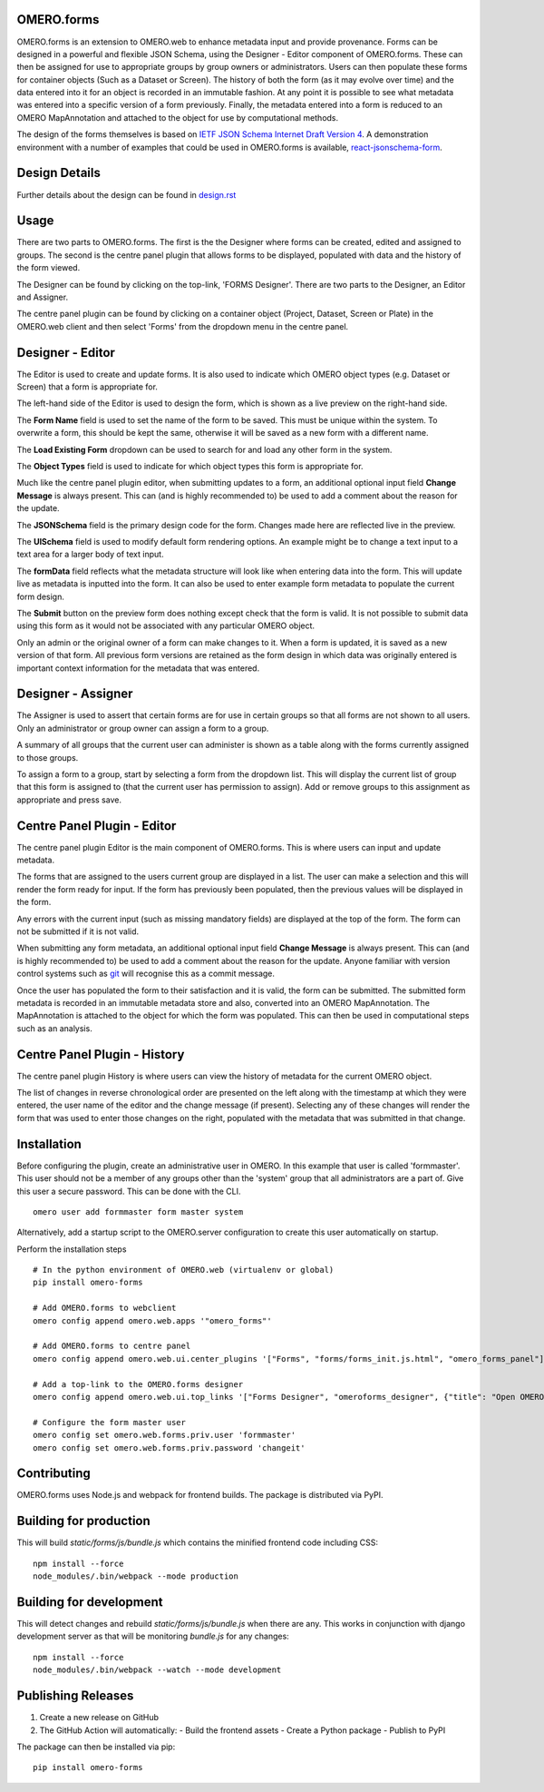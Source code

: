 OMERO.forms
===========

OMERO.forms is an extension to OMERO.web to enhance metadata input and provide provenance. Forms can be designed in a powerful and flexible JSON Schema, using the Designer - Editor component of OMERO.forms. These can then be assigned for use to appropriate groups by group owners or administrators. Users can then populate these forms for container objects (Such as a Dataset or Screen). The history of both the form (as it may evolve over time) and the data entered into it for an object is recorded in an immutable fashion. At any point it is possible to see what metadata was entered into a specific version of a form previously. Finally, the metadata entered into a form is reduced to an OMERO MapAnnotation and attached to the object for use by computational methods.

The design of the forms themselves is based on `IETF JSON Schema Internet Draft Version 4 <http://json-schema.org/documentation.html>`_. A demonstration environment with a number of examples that could be used in OMERO.forms is available, `react-jsonschema-form <https://mozilla-services.github.io/react-jsonschema-form/>`_.


Design Details
==============

Further details about the design can be found in `design.rst <design.rst>`_

Usage
=====

There are two parts to OMERO.forms. The first is the the Designer where forms can be created, edited and assigned to groups. The second is the centre panel plugin that allows forms to be displayed, populated with data and the history of the form viewed.

The Designer can be found by clicking on the top-link, 'FORMS Designer'. There are two parts to the Designer, an Editor and Assigner.

The centre panel plugin can be found by clicking on a container object (Project, Dataset, Screen or Plate) in the OMERO.web client and then select 'Forms' from the dropdown menu in the centre panel.

Designer - Editor
=================

The Editor is used to create and update forms. It is also used to indicate which OMERO object types (e.g. Dataset or Screen) that a form is appropriate for.

The left-hand side of the Editor is used to design the form, which is shown as a live preview on the right-hand side.

The **Form Name** field is used to set the name of the form to be saved. This must be unique within the system. To overwrite a form, this should be kept the same, otherwise it will be saved as a new form with a different name.

The **Load Existing Form** dropdown can be used to search for and load any other form in the system.

The **Object Types** field is used to indicate for which object types this form is appropriate for.

Much like the centre panel plugin editor, when submitting updates to a form, an additional optional input field **Change Message** is always present. This can (and is highly recommended to) be used to add a comment about the reason for the update.

The **JSONSchema** field is the primary design code for the form. Changes made here are reflected live in the preview.

The **UISchema** field is used to modify default form rendering options. An example might be to change a text input to a text area for a larger body of text input.

The **formData** field reflects what the metadata structure will look like when entering data into the form. This will update live as metadata is inputted into the form. It can also be used to enter example form metadata to populate the current form design.

The **Submit** button on the preview form does nothing except check that the form is valid. It is not possible to submit data using this form as it would not be associated with any particular OMERO object.

Only an admin or the original owner of a form can make changes to it. When a form is updated, it is saved as a new version of that form. All previous form versions are retained as the form design in which data was originally entered is important context information for the metadata that was entered.

Designer - Assigner
===================

The Assigner is used to assert that certain forms are for use in certain groups so that all forms are not shown to all users. Only an administrator or group owner can assign a form to a group.

A summary of all groups that the current user can administer is shown as a table along with the forms currently assigned to those groups.

To assign a form to a group, start by selecting a form from the dropdown list. This will display the current list of group that this form is assigned to (that the current user has permission to assign). Add or remove groups to this assignment as appropriate and press save.

Centre Panel Plugin - Editor
============================

The centre panel plugin Editor is the main component of OMERO.forms. This is where users can input and update metadata.

The forms that are assigned to the users current group are displayed in a list. The user can make a selection and this will render the form ready for input. If the form has previously been populated, then the previous values will be displayed in the form.

Any errors with the current input (such as missing mandatory fields) are displayed at the top of the form. The form can not be submitted if it is not valid.

When submitting any form metadata, an additional optional input field **Change Message** is always present. This can (and is highly recommended to) be used to add a comment about the reason for the update. Anyone familiar with version control systems such as `git <https://git-scm.com/>`_ will recognise this as a commit message.

Once the user has populated the form to their satisfaction and it is valid, the form can be submitted. The submitted form metadata is recorded in an immutable metadata store and also, converted into an OMERO MapAnnotation. The MapAnnotation is attached to the object for which the form was populated. This can then be used in computational steps such as an analysis.

Centre Panel Plugin - History
=============================

The centre panel plugin History is where users can view the history of metadata for the current OMERO object.

The list of changes in reverse chronological order are presented on the left along with the timestamp at which they were entered, the user name of the editor and the change message (if present). Selecting any of these changes will render the form that was used to enter those changes on the right, populated with the metadata that was submitted in that change.

Installation
============

Before configuring the plugin, create an administrative user in OMERO. In this example that user is called 'formmaster'. This user should not be a member of any groups other than the 'system' group that all administrators are a part of. Give this user a secure password. This can be done with the CLI.

::

  omero user add formmaster form master system

Alternatively, add a startup script to the OMERO.server configuration to create this user automatically on startup. 

Perform the installation steps

::

  # In the python environment of OMERO.web (virtualenv or global)
  pip install omero-forms

  # Add OMERO.forms to webclient
  omero config append omero.web.apps '"omero_forms"'

  # Add OMERO.forms to centre panel
  omero config append omero.web.ui.center_plugins '["Forms", "forms/forms_init.js.html", "omero_forms_panel"]'

  # Add a top-link to the OMERO.forms designer
  omero config append omero.web.ui.top_links '["Forms Designer", "omeroforms_designer", {"title": "Open OMERO.Forms in a new tab", "target": "new"}]'

  # Configure the form master user
  omero config set omero.web.forms.priv.user 'formmaster'
  omero config set omero.web.forms.priv.password 'changeit'


Contributing
================

OMERO.forms uses Node.js and webpack for frontend builds. The package is distributed via PyPI.

Building for production
=======================

This will build `static/forms/js/bundle.js` which contains the minified frontend code including CSS:

::

    npm install --force
    node_modules/.bin/webpack --mode production

Building for development
========================

This will detect changes and rebuild `static/forms/js/bundle.js` when there
are any. This works in conjunction with django development server as that
will be monitoring `bundle.js` for any changes:

::

    npm install --force
    node_modules/.bin/webpack --watch --mode development

Publishing Releases
===================

1. Create a new release on GitHub
2. The GitHub Action will automatically:
   - Build the frontend assets
   - Create a Python package
   - Publish to PyPI

The package can then be installed via pip:

::

    pip install omero-forms
